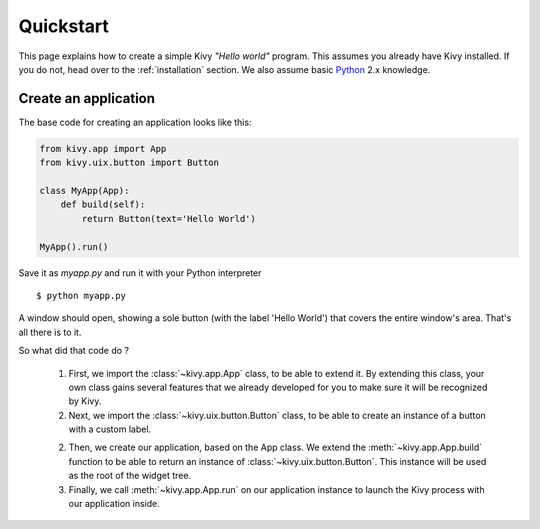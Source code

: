 .. _quickstart:

Quickstart
==========

This page explains how to create a simple Kivy *"Hello world"* program.
This assumes you already have Kivy installed. If you do not, head over to the
:ref:`installation` section. We also assume basic `Python <http://docs.python.org/tutorial/>`_
2.x knowledge.


Create an application
---------------------

The base code for creating an application looks like this:

.. sourcecode:: python

    from kivy.app import App
    from kivy.uix.button import Button

    class MyApp(App):
        def build(self):
            return Button(text='Hello World')

    MyApp().run()

Save it as `myapp.py` and run it with your Python interpreter ::

    $ python myapp.py

A window should open, showing a sole button (with the label 'Hello World') that
covers the entire window's area. That's all there is to it.

So what did that code do ?

 1. First, we import the :class:`~kivy.app.App` class, to be able to extend it.
    By extending this class, your own class gains several features that
    we already developed for you to make sure it will be recognized by
    Kivy.
 2. Next, we import the :class:`~kivy.uix.button.Button` class, to be able to
    create an instance of a button with a custom label.
 2. Then, we create our application, based on the App class.
    We extend the :meth:`~kivy.app.App.build` function to be able to return an
    instance of :class:`~kivy.uix.button.Button`. This instance will be used
    as the root of the widget tree.
 3. Finally, we call :meth:`~kivy.app.App.run` on our application instance to
    launch the Kivy process with our application inside.

